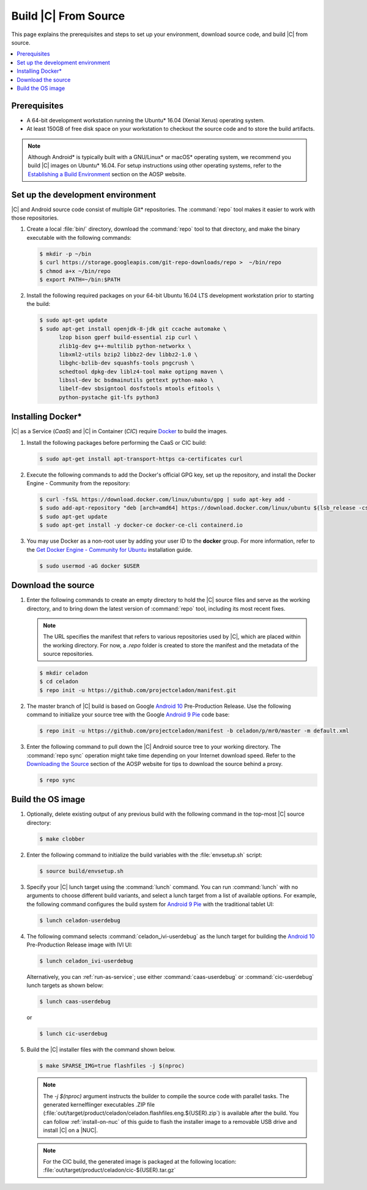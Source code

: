 .. _build-from-source:

Build |C| From Source
#####################

This page explains the prerequisites and steps to set up your environment,
download source code, and build |C| from source.

.. contents::
   :local:
   :depth: 1

Prerequisites
*************

* A 64-bit development workstation running the Ubuntu* 16.04 (Xenial Xerus)
  operating system.

* At least 150GB of free disk space on your workstation to checkout the
  source code and to store the build artifacts.

.. note:: 
   Although Android\* is typically built with a GNU/Linux\* or macOS\*
   operating system, we recommend you build |C| images on Ubuntu* 16.04.
   For setup instructions using other operating systems, refer to the
   `Establishing a Build Environment <https://source.android.com/setup/build/initializing>`_ section on the AOSP website.

Set up the development environment
**********************************

|C| and Android source code consist of multiple Git\* repositories. The
:command:`repo` tool makes it easier to work with those repositories. 

#. Create a local :file:`bin/` directory, download the :command:`repo` tool
   to that directory, and make the binary executable with the following commands:

   .. code-block:: bash

       $ mkdir -p ~/bin
       $ curl https://storage.googleapis.com/git-repo-downloads/repo >  ~/bin/repo
       $ chmod a+x ~/bin/repo
       $ export PATH=~/bin:$PATH

#. Install the following required packages on your 64-bit Ubuntu 16.04 LTS
   development workstation prior to starting the build:

   .. code-block:: bash
   
      $ sudo apt-get update
      $ sudo apt-get install openjdk-8-jdk git ccache automake \
            lzop bison gperf build-essential zip curl \
            zlib1g-dev g++-multilib python-networkx \
            libxml2-utils bzip2 libbz2-dev libbz2-1.0 \
            libghc-bzlib-dev squashfs-tools pngcrush \
            schedtool dpkg-dev liblz4-tool make optipng maven \
            libssl-dev bc bsdmainutils gettext python-mako \
            libelf-dev sbsigntool dosfstools mtools efitools \
            python-pystache git-lfs python3

Installing Docker\*
*******************

|C| as a Service (*CaaS*) and |C| in Container (*CIC*) require
`Docker <https://www.docker.com/>`_ to build the images. 

#. Install the following packages before performing the CaaS or CIC build:

   .. code-block:: bash

       $ sudo apt-get install apt-transport-https ca-certificates curl

#. Execute the following commands to add the Docker's official GPG key, set
   up the repository, and install the Docker Engine - Community from the
   repository:

   .. code-block:: bash

       $ curl -fsSL https://download.docker.com/linux/ubuntu/gpg | sudo apt-key add -
       $ sudo add-apt-repository "deb [arch=amd64] https://download.docker.com/linux/ubuntu $(lsb_release -cs) stable"
       $ sudo apt-get update
       $ sudo apt-get install -y docker-ce docker-ce-cli containerd.io

#. You may use Docker as a non-root user by adding your user ID to the
   **docker** group. For more information, refer to the
   `Get Docker Engine - Community for Ubuntu <https://docs.docker.com/install/linux/docker-ce/ubuntu/>`_ installation guide.

   .. code-block:: bash
   
       $ sudo usermod -aG docker $USER

Download the source
*******************

#. Enter the following commands to create an empty directory to hold the
   |C| source files and serve as the working directory, and to bring down the
   latest version of :command:`repo` tool, including its most recent fixes.

   .. note::
      The URL specifies the manifest that refers to various repositories
      used by |C|, which are placed within the working directory. For now, a
      *.repo* folder is created to store the manifest and the metadata of
      the source repositories.

   .. code-block:: bash

       $ mkdir celadon
       $ cd celadon
       $ repo init -u https://github.com/projectceladon/manifest.git

#. The master branch of |C| build is based on Google
   `Android 10 <https://www.android.com/android-10/>`_ Pre-Production
   Release. Use the following command to initialize your source tree with
   the Google `Android 9 Pie <https://www.android.com/versions/pie-9-0/>`_
   code base:

   .. code-block:: bash

       $ repo init -u https://github.com/projectceladon/manifest -b celadon/p/mr0/master -m default.xml

#. Enter the following command to pull down the |C| Android source tree to
   your working directory. The :command:`repo sync` operation might take time
   depending on your Internet download speed. Refer to the
   `Downloading the Source <https://source.android.com/setup/build/downloading>`_
   section of the AOSP website for tips to download the source behind a
   proxy.

   .. code-block:: bash

       $ repo sync

.. _build-os-image:

Build the OS image
******************

#. Optionally, delete existing output of any previous build with the
   following command in the top-most |C| source directory:

   .. code-block:: bash

       $ make clobber

#. Enter the following command to initialize the build variables with the
   :file:`envsetup.sh` script:

   .. code-block:: bash

       $ source build/envsetup.sh

#. Specify your |C| lunch target using the :command:`lunch` command. You can
   run :command:`lunch` with no arguments to choose different build
   variants, and select a lunch target from a list of available options. For
   example, the following command configures the build system for
   `Android 9 Pie <https://www.android.com/versions/pie-9-0/>`_ with the
   traditional tablet UI:

   .. code-block:: bash

       $ lunch celadon-userdebug

#. The following command selects :command:`celadon_ivi-userdebug` as the
   lunch target for building the
   `Android 10 <https://www.android.com/android-10/>`_ Pre-Production
   Release image with IVI UI:

   .. code-block:: bash

       $ lunch celadon_ivi-userdebug

   Alternatively, you can :ref:`run-as-service`; use either
   :command:`caas-userdebug` or :command:`cic-userdebug` lunch targets as
   shown below:

   .. code-block:: bash

       $ lunch caas-userdebug

   or

   .. code-block:: bash

       $ lunch cic-userdebug

#. Build the |C| installer files with the command shown below.

   .. code-block:: bash

       $ make SPARSE_IMG=true flashfiles -j $(nproc)
    
   .. note::
      The *-j $(nproc)* argument instructs the builder to compile the source
      code with parallel tasks. The generated kernelflinger executables
      .ZIP file
      (:file:`out/target/product/celadon/celadon.flashfiles.eng.${USER}.zip`)
      is available after the build. You can follow :ref:`install-on-nuc` of
      this guide to flash the installer image to a removable USB drive and
      install |C| on a |NUC|.

   .. note::
       For the CIC build, the generated image is packaged at the following
       location: :file:`out/target/product/celadon/cic-${USER}.tar.gz`